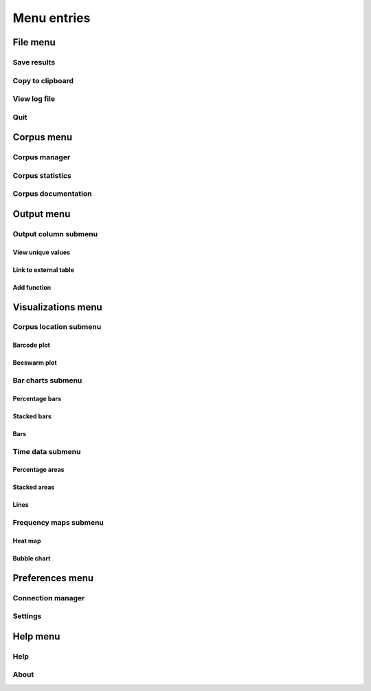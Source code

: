 .. _menu:

Menu entries
============

File menu
+++++++++

Save results
~~~~~~~~~~~~

Copy to clipboard
~~~~~~~~~~~~~~~~~

View log file
~~~~~~~~~~~~~

Quit
~~~~

Corpus menu
+++++++++++

Corpus manager
~~~~~~~~~~~~~~

Corpus statistics
~~~~~~~~~~~~~~~~~

Corpus documentation
~~~~~~~~~~~~~~~~~~~~

Output menu
+++++++++++

Output column submenu
~~~~~~~~~~~~~~~~~~~~~

View unique values
''''''''''''''''''

Link to external table
''''''''''''''''''''''

Add function
''''''''''''

Visualizations menu
+++++++++++++++++++

Corpus location submenu
~~~~~~~~~~~~~~~~~~~~~~~

Barcode plot
''''''''''''

Beeswarm plot
'''''''''''''

Bar charts submenu
~~~~~~~~~~~~~~~~~~

Percentage bars
'''''''''''''''

Stacked bars
''''''''''''

Bars
''''

Time data submenu
~~~~~~~~~~~~~~~~~

Percentage areas
''''''''''''''''

Stacked areas
'''''''''''''

Lines
'''''

Frequency maps submenu
~~~~~~~~~~~~~~~~~~~~~~

Heat map
''''''''

Bubble chart
''''''''''''

Preferences menu
++++++++++++++++

Connection manager
~~~~~~~~~~~~~~~~~~

Settings
~~~~~~~~

Help menu
+++++++++

Help
~~~~

About
~~~~~